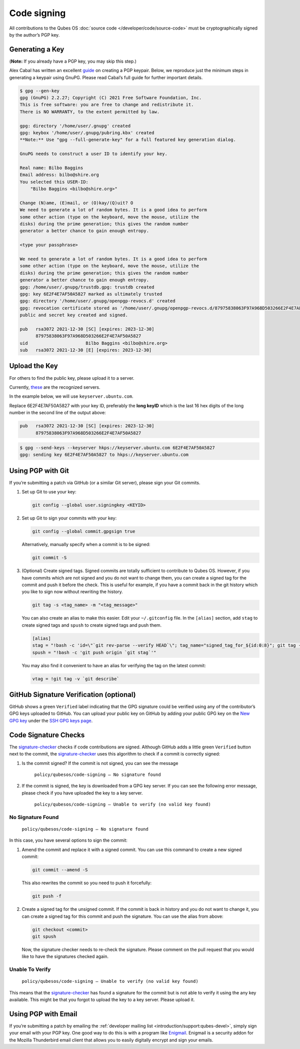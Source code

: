 ============
Code signing
============


All contributions to the Qubes OS :doc:`source code </developer/code/source-code>` must be cryptographically signed by the author’s PGP key.

Generating a Key
----------------


(**Note:** If you already have a PGP key, you may skip this step.)

Alex Cabal has written an excellent `guide <https://alexcabal.com/creating-the-perfect-gpg-keypair/>`__ on creating a PGP keypair. Below, we reproduce just the minimum steps in generating a keypair using GnuPG. Please read Cabal’s full guide for further important details.

.. code:: console

      $ gpg --gen-key
      gpg (GnuPG) 2.2.27; Copyright (C) 2021 Free Software Foundation, Inc.
      This is free software: you are free to change and redistribute it.
      There is NO WARRANTY, to the extent permitted by law.

      gpg: directory '/home/user/.gnupg' created
      gpg: keybox '/home/user/.gnupg/pubring.kbx' created
      **Note:** Use "gpg --full-generate-key" for a full featured key generation dialog.

      GnuPG needs to construct a user ID to identify your key.

      Real name: Bilbo Baggins
      Email address: bilbo@shire.org
      You selected this USER-ID:
          "Bilbo Baggins <bilbo@shire.org>"

      Change (N)ame, (E)mail, or (O)kay/(Q)uit? O
      We need to generate a lot of random bytes. It is a good idea to perform
      some other action (type on the keyboard, move the mouse, utilize the
      disks) during the prime generation; this gives the random number
      generator a better chance to gain enough entropy.

      <type your passphrase>

      We need to generate a lot of random bytes. It is a good idea to perform
      some other action (type on the keyboard, move the mouse, utilize the
      disks) during the prime generation; this gives the random number
      generator a better chance to gain enough entropy.
      gpg: /home/user/.gnupg/trustdb.gpg: trustdb created
      gpg: key 6E2F4E7AF50A5827 marked as ultimately trusted
      gpg: directory '/home/user/.gnupg/openpgp-revocs.d' created
      gpg: revocation certificate stored as '/home/user/.gnupg/openpgp-revocs.d/87975838063F97A968D503266E2F4E7AF50A5827.rev'
      public and secret key created and signed.

      pub   rsa3072 2021-12-30 [SC] [expires: 2023-12-30]
            87975838063F97A968D503266E2F4E7AF50A5827
      uid                      Bilbo Baggins <bilbo@shire.org>
      sub   rsa3072 2021-12-30 [E] [expires: 2023-12-30]



Upload the Key
--------------


For others to find the public key, please upload it to a server.

Currently, `these <https://github.com/marmarek/signature-checker/blob/master/check-git-signature#L133-L135>`__ are the recognized servers.

In the example below, we will use ``keyserver.ubuntu.com``.

Replace 6E2F4E7AF50A5827 with your key ID, preferably the **long keyID** which is the last 16 hex digits of the long number in the second line of the output above:

.. code:: text

      pub   rsa3072 2021-12-30 [SC] [expires: 2023-12-30]
            87975838063F97A968D503266E2F4E7AF50A5827



.. code:: console

      $ gpg --send-keys --keyserver hkps://keyserver.ubuntu.com 6E2F4E7AF50A5827
      gpg: sending key 6E2F4E7AF50A5827 to hkps://keyserver.ubuntu.com


Using PGP with Git
------------------


If you’re submitting a patch via GitHub (or a similar Git server), please sign your Git commits.

1. Set up Git to use your key:

   .. code:: console

         git config --global user.signingkey <KEYID>



2. Set up Git to sign your commits with your key:

   .. code:: console

         git config --global commit.gpgsign true


   Alternatively, manually specify when a commit is to be signed:

   .. code:: console

         git commit -S



3. (Optional) Create signed tags. Signed commits are totally sufficient to contribute to Qubes OS. However, if you have commits which are not signed and you do not want to change them, you can create a signed tag for the commit and push it before the check.
   This is useful for example, if you have a commit back in the git history which you like to sign now without rewriting the history.

   .. code:: console

         git tag -s <tag_name> -m "<tag_message>"


   You can also create an alias to make this easier. Edit your ``~/.gitconfig`` file. In the ``[alias]`` section, add ``stag`` to create signed tags and ``spush`` to create signed tags and push them.

   .. code:: ini

         [alias]
         stag = "!bash -c 'id=\"`git rev-parse --verify HEAD`\"; tag_name="signed_tag_for_${id:0:8}"; git tag -s "$tag_name" -m \"Tag for commit $id\"; echo \"$tag_name\"'"
         spush = "!bash -c 'git push origin `git stag`'"


   You may also find it convenient to have an alias for verifying the tag on the latest commit:

   .. code:: console

         vtag = !git tag -v `git describe`





GitHub Signature Verification (optional)
----------------------------------------


GitHub shows a green ``Verified`` label indicating that the GPG signature could be verified using any of the contributor’s GPG keys uploaded to GitHub. You can upload your public key on GitHub by adding your public GPG key on the `New GPG key <https://github.com/settings/gpg/new>`__ under the `SSH GPG keys page <https://github.com/settings/keys>`__.

Code Signature Checks
---------------------


The `signature-checker <https://github.com/marmarek/signature-checker>`__ checks if code contributions are signed. Although GitHub adds a little green ``Verified`` button next to the commit, the `signature-checker <https://github.com/marmarek/signature-checker>`__ uses this algorithm to check if a commit is correctly signed:

1. Is the commit signed? If the commit is not signed, you can see the message

      ``policy/qubesos/code-signing — No signature found``

2. If the commit is signed, the key is downloaded from a GPG key server. If you can see the following error message, please check if you have uploaded the key to a key server.

      ``policy/qubesos/code-signing — Unable to verify (no valid key found)``



No Signature Found
^^^^^^^^^^^^^^^^^^


   ``policy/qubesos/code-signing — No signature found``

In this case, you have several options to sign the commit:

1. Amend the commit and replace it with a signed commit. You can use this command to create a new signed commit:

   .. code:: console

         git commit --amend -S


   This also rewrites the commit so you need to push it forcefully:

   .. code:: console

         git push -f



2. Create a signed tag for the unsigned commit. If the commit is back in history and you do not want to change it, you can create a signed tag for this commit and push the signature. You can use the alias from above:

   .. code:: console

         git checkout <commit>
         git spush


   Now, the signature checker needs to re-check the signature. Please comment on the pull request that you would like to have the signatures checked again.



Unable To Verify
^^^^^^^^^^^^^^^^


   ``policy/qubesos/code-signing — Unable to verify (no valid key found)``

This means that the `signature-checker <https://github.com/marmarek/signature-checker>`__ has found a signature for the commit but is not able to verify it using the any key available. This might be that you forgot to upload the key to a key server. Please upload it.

Using PGP with Email
--------------------


If you’re submitting a patch by emailing the :ref:`developer mailing list <introduction/support:qubes-devel>`, simply sign your email with your PGP key. One good way to do this is with a program like `Enigmail <https://www.enigmail.net/>`__. Enigmail is a security addon for the Mozilla Thunderbird email client that allows you to easily digitally encrypt and sign your emails.
